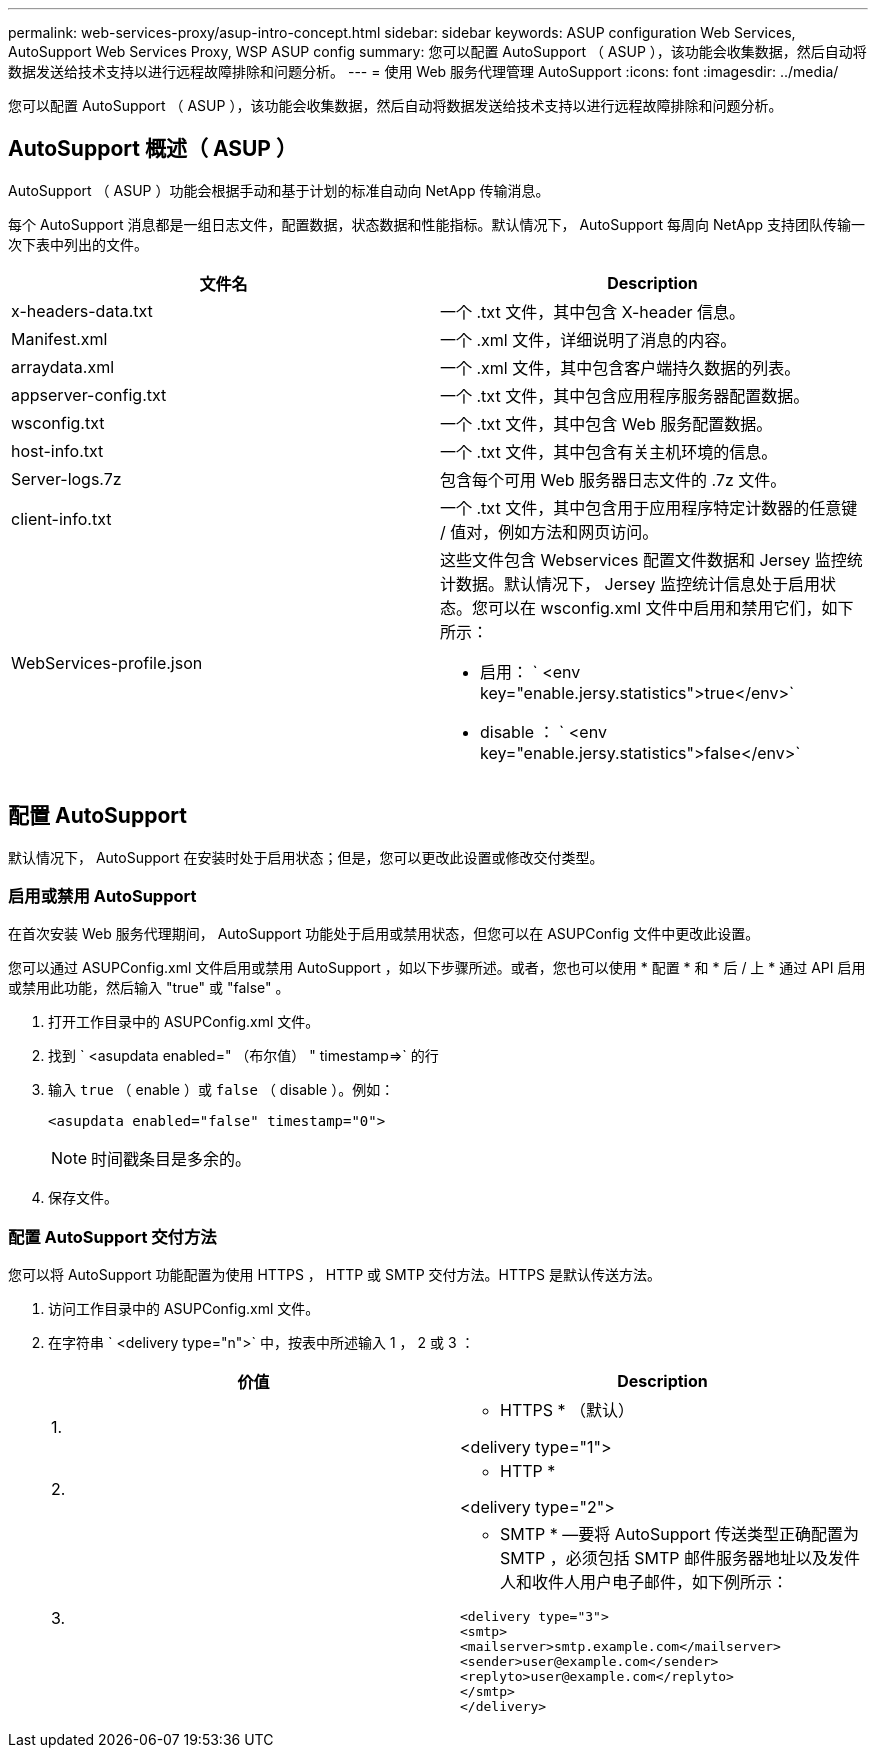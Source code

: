 ---
permalink: web-services-proxy/asup-intro-concept.html 
sidebar: sidebar 
keywords: ASUP configuration Web Services, AutoSupport Web Services Proxy, WSP ASUP config 
summary: 您可以配置 AutoSupport （ ASUP ），该功能会收集数据，然后自动将数据发送给技术支持以进行远程故障排除和问题分析。 
---
= 使用 Web 服务代理管理 AutoSupport
:icons: font
:imagesdir: ../media/


[role="lead"]
您可以配置 AutoSupport （ ASUP ），该功能会收集数据，然后自动将数据发送给技术支持以进行远程故障排除和问题分析。



== AutoSupport 概述（ ASUP ）

AutoSupport （ ASUP ）功能会根据手动和基于计划的标准自动向 NetApp 传输消息。

每个 AutoSupport 消息都是一组日志文件，配置数据，状态数据和性能指标。默认情况下， AutoSupport 每周向 NetApp 支持团队传输一次下表中列出的文件。

|===
| 文件名 | Description 


 a| 
x-headers-data.txt
 a| 
一个 .txt 文件，其中包含 X-header 信息。



 a| 
Manifest.xml
 a| 
一个 .xml 文件，详细说明了消息的内容。



 a| 
arraydata.xml
 a| 
一个 .xml 文件，其中包含客户端持久数据的列表。



 a| 
appserver-config.txt
 a| 
一个 .txt 文件，其中包含应用程序服务器配置数据。



 a| 
wsconfig.txt
 a| 
一个 .txt 文件，其中包含 Web 服务配置数据。



 a| 
host-info.txt
 a| 
一个 .txt 文件，其中包含有关主机环境的信息。



 a| 
Server-logs.7z
 a| 
包含每个可用 Web 服务器日志文件的 .7z 文件。



 a| 
client-info.txt
 a| 
一个 .txt 文件，其中包含用于应用程序特定计数器的任意键 / 值对，例如方法和网页访问。



 a| 
WebServices-profile.json
 a| 
这些文件包含 Webservices 配置文件数据和 Jersey 监控统计数据。默认情况下， Jersey 监控统计信息处于启用状态。您可以在 wsconfig.xml 文件中启用和禁用它们，如下所示：

* 启用： ` <env key="enable.jersy.statistics">true</env>`
* disable ： ` <env key="enable.jersy.statistics">false</env>`


|===


== 配置 AutoSupport

默认情况下， AutoSupport 在安装时处于启用状态；但是，您可以更改此设置或修改交付类型。



=== 启用或禁用 AutoSupport

在首次安装 Web 服务代理期间， AutoSupport 功能处于启用或禁用状态，但您可以在 ASUPConfig 文件中更改此设置。

您可以通过 ASUPConfig.xml 文件启用或禁用 AutoSupport ，如以下步骤所述。或者，您也可以使用 * 配置 * 和 * 后 / 上 * 通过 API 启用或禁用此功能，然后输入 "true" 或 "false" 。

. 打开工作目录中的 ASUPConfig.xml 文件。
. 找到 ` <asupdata enabled=" （布尔值） " timestamp=>` 的行
. 输入 `true` （ enable ）或 `false` （ disable ）。例如：
+
[listing]
----
<asupdata enabled="false" timestamp="0">
----
+

NOTE: 时间戳条目是多余的。

. 保存文件。




=== 配置 AutoSupport 交付方法

您可以将 AutoSupport 功能配置为使用 HTTPS ， HTTP 或 SMTP 交付方法。HTTPS 是默认传送方法。

. 访问工作目录中的 ASUPConfig.xml 文件。
. 在字符串 ` <delivery type="n">` 中，按表中所述输入 1 ， 2 或 3 ：
+
|===
| 价值 | Description 


 a| 
1.
 a| 
* HTTPS * （默认）

<delivery type="1">



 a| 
2.
 a| 
* HTTP *

<delivery type="2">



 a| 
3.
 a| 
* SMTP * —要将 AutoSupport 传送类型正确配置为 SMTP ，必须包括 SMTP 邮件服务器地址以及发件人和收件人用户电子邮件，如下例所示：

[listing]
----
<delivery type="3">
<smtp>
<mailserver>smtp.example.com</mailserver>
<sender>user@example.com</sender>
<replyto>user@example.com</replyto>
</smtp>
</delivery>
----
|===

